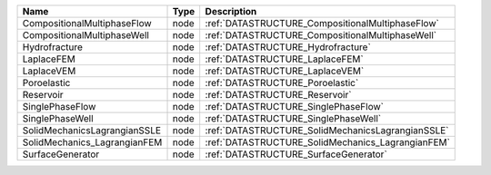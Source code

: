 

============================ ==== ================================================= 
Name                         Type Description                                       
============================ ==== ================================================= 
CompositionalMultiphaseFlow  node :ref:`DATASTRUCTURE_CompositionalMultiphaseFlow`  
CompositionalMultiphaseWell  node :ref:`DATASTRUCTURE_CompositionalMultiphaseWell`  
Hydrofracture                node :ref:`DATASTRUCTURE_Hydrofracture`                
LaplaceFEM                   node :ref:`DATASTRUCTURE_LaplaceFEM`                   
LaplaceVEM                   node :ref:`DATASTRUCTURE_LaplaceVEM`                   
Poroelastic                  node :ref:`DATASTRUCTURE_Poroelastic`                  
Reservoir                    node :ref:`DATASTRUCTURE_Reservoir`                    
SinglePhaseFlow              node :ref:`DATASTRUCTURE_SinglePhaseFlow`              
SinglePhaseWell              node :ref:`DATASTRUCTURE_SinglePhaseWell`              
SolidMechanicsLagrangianSSLE node :ref:`DATASTRUCTURE_SolidMechanicsLagrangianSSLE` 
SolidMechanics_LagrangianFEM node :ref:`DATASTRUCTURE_SolidMechanics_LagrangianFEM` 
SurfaceGenerator             node :ref:`DATASTRUCTURE_SurfaceGenerator`             
============================ ==== ================================================= 


